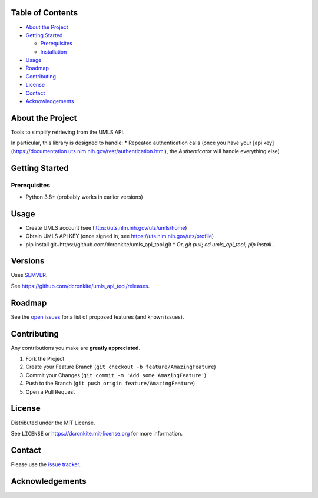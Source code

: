 |Contributors| |Forks| |Stargazers| |Issues| |MIT License|

.. raw:: html

      <p>

      </p>

      <h3 align="center">UMLS API Tool</h3>

      <p>
       Tools to simplify retrieving from the UMLS API. 
      </p>


Table of Contents
=================

-  `About the Project <#about-the-project>`__
-  `Getting Started <#getting-started>`__

   -  `Prerequisites <#prerequisites>`__
   -  `Installation <#installation>`__

-  `Usage <#usage>`__
-  `Roadmap <#roadmap>`__
-  `Contributing <#contributing>`__
-  `License <#license>`__
-  `Contact <#contact>`__
-  `Acknowledgements <#acknowledgements>`__

About the Project
=================

Tools to simplify retrieving from the UMLS API. 

In particular, this library is designed to handle:
* Repeated authentication calls (once you have your [api key](https://documentation.uts.nlm.nih.gov/rest/authentication.html), the `Authenticator` will handle everything else)


Getting Started
===============

Prerequisites
-------------

-  Python 3.8+ (probably works in earlier versions)


Usage
=====

- Create UMLS account (see https://uts.nlm.nih.gov/uts/umls/home)
- Obtain UMLS API KEY (once signed in, see https://uts.nlm.nih.gov/uts/profile)
- pip install git+https://github.com/dcronkite/umls_api_tool.git
  * Or, `git pull`; `cd umls_api_tool`; `pip install .`

Versions
========

Uses `SEMVER <https://semver.org/>`__.

See https://github.com/dcronkite/umls_api_tool/releases.


Roadmap
=======

See the `open issues <https://github.com/dcronkite/umls_api_tool/issues>`__
for a list of proposed features (and known issues).


Contributing
============

Any contributions you make are **greatly appreciated**.

1. Fork the Project
2. Create your Feature Branch
   (``git checkout -b feature/AmazingFeature``)
3. Commit your Changes (``git commit -m 'Add some AmazingFeature'``)
4. Push to the Branch (``git push origin feature/AmazingFeature``)
5. Open a Pull Request


License
=======

Distributed under the MIT License.

See ``LICENSE`` or https://dcronkite.mit-license.org for more
information.


Contact
=======

Please use the `issue
tracker <https://github.com/dcronkite/umls_api_tool/issues>`__.


Acknowledgements
================

.. |Contributors| image:: https://img.shields.io/github/contributors/dcronkite/umls_api_tool.svg?style=flat-square
   :target: https://github.com/dcronkite/umls_api_tool/graphs/contributors
.. |Forks| image:: https://img.shields.io/github/forks/dcronkite/umls_api_tool.svg?style=flat-square
   :target: https://github.com/dcronkite/umls_api_tool/network/members
.. |Stargazers| image:: https://img.shields.io/github/stars/dcronkite/umls_api_tool.svg?style=flat-square
   :target: https://github.com/dcronkite/umls_api_tool/stargazers
.. |Issues| image:: https://img.shields.io/github/issues/dcronkite/umls_api_tool.svg?style=flat-square
   :target: https://github.com/dcronkite/umls_api_tool/issues
.. |MIT License| image:: https://img.shields.io/github/license/dcronkite/umls_api_tool.svg?style=flat-square
   :target: https://kpwhri.mit-license.org/